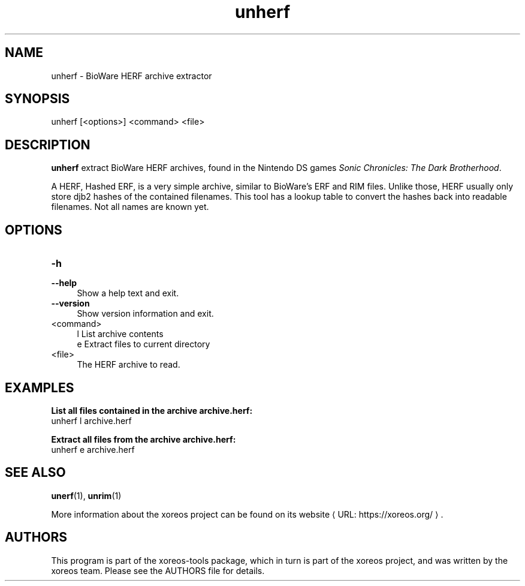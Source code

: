 .de URL
\\$2 \(laURL: \\$1 \(ra\\$3
..
.if \n[.g] .mso www.tmac

.TH unherf 1 2015-07-23 "xoreos-tools"
.SH NAME
unherf - BioWare HERF archive extractor
.SH SYNOPSIS
unherf [<options>] <command> <file>
.SH DESCRIPTION
.PP
.B unherf
extract BioWare HERF archives, found in the Nintendo DS games
.IR "Sonic Chronicles: The Dark Brotherhood" .
.PP
A HERF, Hashed ERF, is a very simple archive, similar to BioWare's
ERF and RIM files. Unlike those, HERF usually only store djb2 hashes
of the contained filenames. This tool has a lookup table to convert
the hashes back into readable filenames. Not all names are known yet.
.PD
.SH OPTIONS
.TP 4
.B -h
.PD 0
.TP 4
.B --help
.PD
Show a help text and exit.
.TP 4
.B --version
Show version information and exit.
.TP 4
<command>
l  List archive contents
.br
e  Extract files to current directory
.TP 4
<file>
The HERF archive to read.
.SH EXAMPLES
.ad l
.B List all files contained in the archive archive.herf:
.nf
.ad l
unherf l archive.herf
.PP
.fi
.ad l
.B Extract all files from the archive archive.herf:
.nf
.ad l
unherf e archive.herf
.PP
.fi
.ad b
.SH "SEE ALSO"
.BR unerf (1),
.BR unrim (1)
.PP
More information about the xoreos project can be found on
.URL "https://xoreos.org/" "its website" .
.SH AUTHORS
This program is part of the xoreos-tools package, which in turn is
part of the xoreos project, and was written by the xoreos team.
Please see the AUTHORS file for details.
